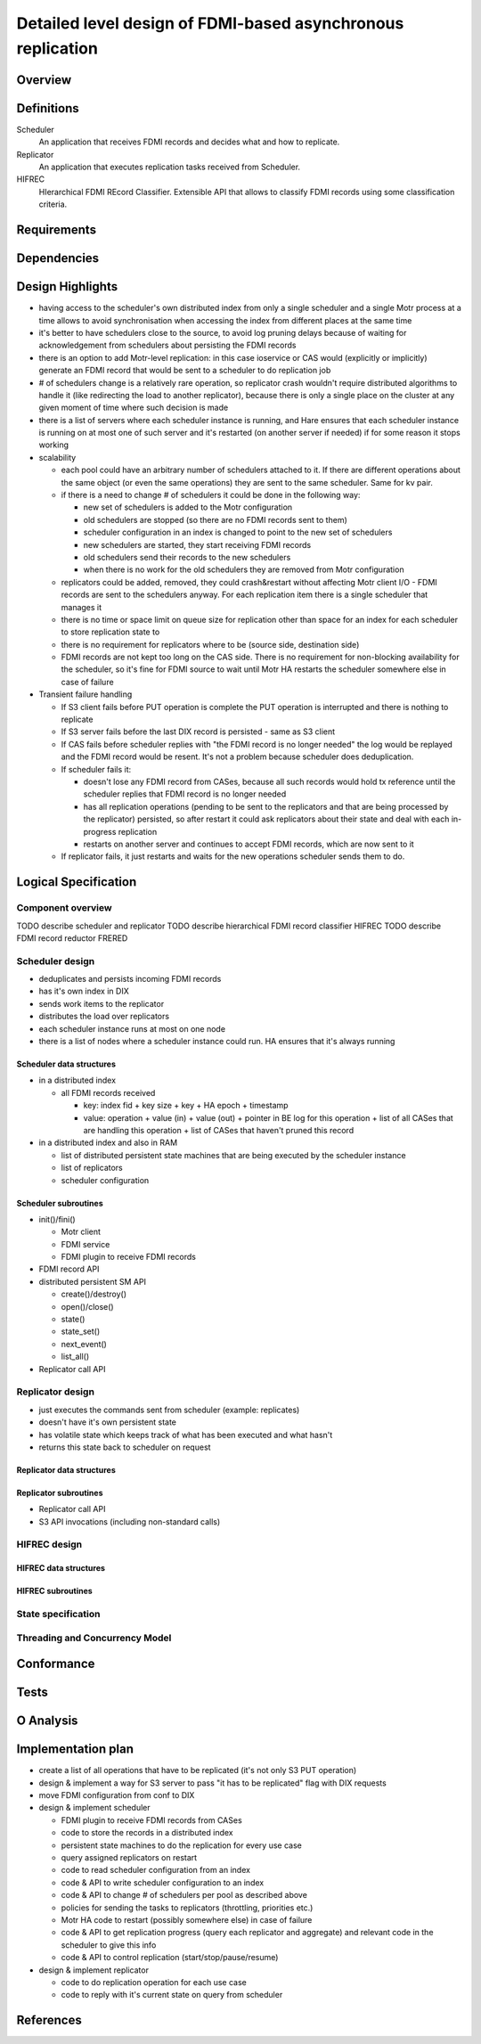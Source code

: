 ############################################################
Detailed level design of FDMI-based asynchronous replication
############################################################

Overview
========

Definitions
===========

Scheduler
    An application that receives FDMI records and decides what and how to
    replicate.

Replicator
    An application that executes replication tasks received from Scheduler.

HIFREC
    HIerarchical FDMI REcord Classifier. Extensible API that allows to classify
    FDMI records using some classification criteria.


Requirements
============

Dependencies
============

Design Highlights
=================

- having access to the scheduler's own distributed index from only a single
  scheduler and a single Motr process at a time allows to avoid
  synchronisation when accessing the index from different places at the
  same time
- it's better to have schedulers close to the source, to avoid log pruning
  delays because of waiting for acknowledgement from schedulers about
  persisting the FDMI records
- there is an option to add Motr-level replication: in this case ioservice
  or CAS would (explicitly or implicitly) generate an FDMI record that
  would be sent to a scheduler to do replication job
- # of schedulers change is a relatively rare operation, so replicator
  crash wouldn't require distributed algorithms to handle it (like
  redirecting the load to another replicator), because there is only a
  single place on the cluster at any given moment of time where such
  decision is made
- there is a list of servers where each scheduler instance is running, and
  Hare ensures that each scheduler instance is running on at most one of
  such server and it's restarted (on another server if needed) if for some
  reason it stops working

- scalability

  - each pool could have an arbitrary number of schedulers attached to it. If
    there are different operations about the same object (or even the same
    operations) they are sent to the same scheduler. Same for kv pair.
  - if there is a need to change # of schedulers it could be done in the
    following way:

    - new set of schedulers is added to the Motr configuration
    - old schedulers are stopped (so there are no FDMI records sent to them)
    - scheduler configuration in an index is changed to point to the new set
      of schedulers
    - new schedulers are started, they start receiving FDMI records
    - old schedulers send their records to the new schedulers
    - when there is no work for the old schedulers they are removed from Motr
      configuration

  - replicators could be added, removed, they could crash&restart without
    affecting Motr client I/O - FDMI records are sent to the schedulers
    anyway. For each replication item there is a single scheduler that
    manages it
  - there is no time or space limit on queue size for replication other than
    space for an index for each scheduler to store replication state to
  - there is no requirement for replicators where to be (source side,
    destination side)
  - FDMI records are not kept too long on the CAS side. There is no
    requirement for non-blocking availability for the scheduler, so it's fine
    for FDMI source to wait until Motr HA restarts the scheduler somewhere
    else in case of failure

- Transient failure handling

  - If S3 client fails before PUT operation is complete the PUT operation is
    interrupted and there is nothing to replicate
  - If S3 server fails before the last DIX record is persisted - same as S3
    client
  - If CAS fails before scheduler replies with "the FDMI record is no longer
    needed" the log would be replayed and the FDMI record would be resent.
    It's not a problem because scheduler does deduplication.
  - If scheduler fails it:

    - doesn't lose any FDMI record from CASes, because all such records would
      hold tx reference until the scheduler replies that FDMI record is no
      longer needed
    - has all replication operations (pending to be sent to the replicators
      and that are being processed by the replicator) persisted, so after
      restart it could ask replicators about their state and deal with each
      in-progress replication
    - restarts on another server and continues to accept FDMI records, which
      are now sent to it

  - If replicator fails, it just restarts and waits for the new operations
    scheduler sends them to do.

Logical Specification
=====================

Component overview
------------------

TODO describe scheduler and replicator
TODO describe hierarchical FDMI record classifier HIFREC
TODO describe FDMI record reductor FRERED

Scheduler design
----------------

- deduplicates and persists incoming FDMI records
- has it's own index in DIX
- sends work items to the replicator
- distributes the load over replicators
- each scheduler instance runs at most on one node
- there is a list of nodes where a scheduler instance could run. HA ensures
  that it's always running

Scheduler data structures
.........................

- in a distributed index

  - all FDMI records received

    - key: index fid + key size + key + HA epoch + timestamp
    - value: operation + value (in) + value (out) + pointer in BE log for this
      operation + list of all CASes that are handling this operation + list of
      CASes that haven't pruned this record

- in a distributed index and also in RAM

  - list of distributed persistent state machines that are being executed by
    the scheduler instance
  - list of replicators
  - scheduler configuration


Scheduler subroutines
.....................

- init()/fini()

  - Motr client
  - FDMI service
  - FDMI plugin to receive FDMI records

- FDMI record API
- distributed persistent SM API

  - create()/destroy()
  - open()/close()
  - state()
  - state_set()
  - next_event()
  - list_all()

- Replicator call API


Replicator design
-----------------

- just executes the commands sent from scheduler (example: replicates)
- doesn't have it's own persistent state
- has volatile state which keeps track of what has been executed and what
  hasn't
- returns this state back to scheduler on request

Replicator data structures
..........................

Replicator subroutines
......................

- Replicator call API
- S3 API invocations (including non-standard calls)


HIFREC design
-------------

HIFREC data structures
......................

HIFREC subroutines
..................

State specification
-------------------

Threading and Concurrency Model
-------------------------------

Conformance
===========

Tests
=====

O Analysis
==========

Implementation plan
===================

- create a list of all operations that have to be replicated (it's not only
  S3 PUT operation)
- design & implement a way for S3 server to pass "it has to be replicated"
  flag with DIX requests
- move FDMI configuration from conf to DIX
- design & implement scheduler

  - FDMI plugin to receive FDMI records from CASes
  - code to store the records in a distributed index
  - persistent state machines to do the replication for every use case
  - query assigned replicators on restart
  - code to read scheduler configuration from an index
  - code & API to write scheduler configuration to an index
  - code & API to change # of schedulers per pool as described above
  - policies for sending the tasks to replicators (throttling, priorities
    etc.)
  - Motr HA code to restart (possibly somewhere else) in case of failure
  - code & API to get replication progress (query each replicator and
    aggregate) and relevant code in the scheduler to give this info
  - code & API to control replication (start/stop/pause/resume)

- design & implement replicator

  - code to do replication operation for each use case
  - code to reply with it's current state on query from scheduler

References
==========
